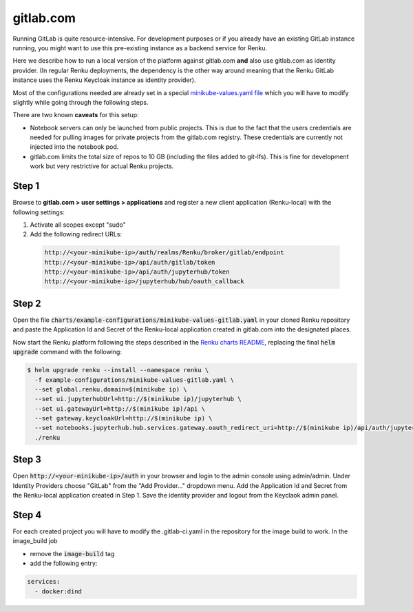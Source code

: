.. _gitlab.com:

gitlab.com
===========

Running GitLab is quite resource-intensive. For development purposes
or if you already have an existing GitLab instance running, you might want to
use this pre-existing instance as a backend service for Renku.

Here we describe how to run a local version of the
platform against gitlab.com **and** also use gitlab.com as identity provider.
(In regular Renku deployments, the dependency is the other way around meaning that
the Renku GitLab instance uses the Renku Keycloak instance as identity provider).

Most of the configurations needed are already set in a special `minikube-values.yaml file`_
which you will have to modify slightly while going through the following steps.

.. _`minikube-values.yaml file`:
  https://github.com/SwissDataScienceCenter/renku/blob/master/charts/example-configurations/minikube-values-gitlab.yaml

There are two known **caveats** for this setup:

- Notebook servers can only be launched from public projects. This is due to the
  fact that the users credentials are needed for pulling images for private
  projects from the gitlab.com registry. These credentials are currently not
  injected into the notebook pod.

- gitlab.com limits the total size of repos to 10 GB (including the files added
  to git-lfs). This is fine for development work but very restrictive for actual
  Renku projects.

Step 1
--------

Browse to **gitlab.com > user settings > applications** and register a new
client application (Renku-local) with the following settings:

#. Activate all scopes except "sudo"
#. Add the following redirect URLs:

  .. code-block:: console

    http://<your-minikube-ip>/auth/realms/Renku/broker/gitlab/endpoint
    http://<your-minikube-ip>/api/auth/gitlab/token
    http://<your-minikube-ip>/api/auth/jupyterhub/token
    http://<your-minikube-ip>/jupyterhub/hub/oauth_callback


Step 2
--------
Open the file :code:`charts/example-configurations/minikube-values-gitlab.yaml`
in your cloned Renku repository and paste the Application Id and Secret of the
Renku-local application created in gitlab.com into the designated places.

Now start the Renku platform following the steps described in the `Renku charts README`_,
replacing the final :code:`helm upgrade` command with the following:

.. _`Renku charts README`: https://github.com/SwissDataScienceCenter/renku/blob/master/charts/README.rst

.. code-block:: console

  $ helm upgrade renku --install --namespace renku \
    -f example-configurations/minikube-values-gitlab.yaml \
    --set global.renku.domain=$(minikube ip) \
    --set ui.jupyterhubUrl=http://$(minikube ip)/jupyterhub \
    --set ui.gatewayUrl=http://$(minikube ip)/api \
    --set gateway.keycloakUrl=http://$(minikube ip) \
    --set notebooks.jupyterhub.hub.services.gateway.oauth_redirect_uri=http://$(minikube ip)/api/auth/jupyterhub/token \
    ./renku

Step 3
--------
Open :code:`http://<your-minikube-ip>/auth` in your browser and login to the
admin console using admin/admin. Under Identity Providers choose "GitLab" from
the "Add Provider..." dropdown menu. Add the Application Id and Secret from
the Renku-local application created in Step 1. Save the identity provider and
logout from the Keyclaok admin panel.

Step 4
--------
For each created project you will have to modify the .gitlab-ci.yaml
in the repository for the image build to work. In the image_build job

- remove the :code:`image-build` tag
- add the following entry:

.. code-block:: console

  services:
    - docker:dind
